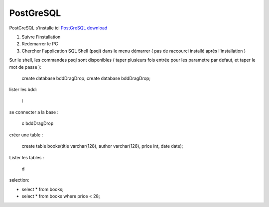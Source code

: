 PostGreSQL
===================

PostGreSQL s'installe ici
`PostGreSQL download`_

1. Suivre l'installation
2. Redemarrer le PC
3. Chercher l'application SQL Shell (psql) dans le menu démarrer ( pas de raccourci installé après l'installation )

Sur le shell, les commandes psql sont disponibles
( taper plusieurs fois entrée pour les parametre par defaut, et taper le mot de passe ):

  create database bddDragDrop;
  create database bddDragDrop;

lister les bdd:

  \l

se connecter a la base :

  \c bddDragDrop

créer une table :

  create table books(title varchar(128), author varchar(128), price int, date date);

Lister les tables :

  \d

selection:

- select * from books;
- select * from books where price < 28;

.. _`PostGreSQL download`: https://www.postgresql.org/download/windows/
